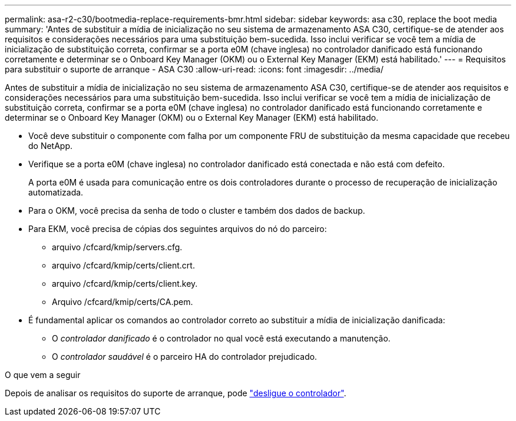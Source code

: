 ---
permalink: asa-r2-c30/bootmedia-replace-requirements-bmr.html 
sidebar: sidebar 
keywords: asa c30, replace the boot media 
summary: 'Antes de substituir a mídia de inicialização no seu sistema de armazenamento ASA C30, certifique-se de atender aos requisitos e considerações necessários para uma substituição bem-sucedida.  Isso inclui verificar se você tem a mídia de inicialização de substituição correta, confirmar se a porta e0M (chave inglesa) no controlador danificado está funcionando corretamente e determinar se o Onboard Key Manager (OKM) ou o External Key Manager (EKM) está habilitado.' 
---
= Requisitos para substituir o suporte de arranque - ASA C30
:allow-uri-read: 
:icons: font
:imagesdir: ../media/


[role="lead"]
Antes de substituir a mídia de inicialização no seu sistema de armazenamento ASA C30, certifique-se de atender aos requisitos e considerações necessários para uma substituição bem-sucedida.  Isso inclui verificar se você tem a mídia de inicialização de substituição correta, confirmar se a porta e0M (chave inglesa) no controlador danificado está funcionando corretamente e determinar se o Onboard Key Manager (OKM) ou o External Key Manager (EKM) está habilitado.

* Você deve substituir o componente com falha por um componente FRU de substituição da mesma capacidade que recebeu do NetApp.
* Verifique se a porta e0M (chave inglesa) no controlador danificado está conectada e não está com defeito.
+
A porta e0M é usada para comunicação entre os dois controladores durante o processo de recuperação de inicialização automatizada.

* Para o OKM, você precisa da senha de todo o cluster e também dos dados de backup.
* Para EKM, você precisa de cópias dos seguintes arquivos do nó do parceiro:
+
** arquivo /cfcard/kmip/servers.cfg.
** arquivo /cfcard/kmip/certs/client.crt.
** arquivo /cfcard/kmip/certs/client.key.
** Arquivo /cfcard/kmip/certs/CA.pem.


* É fundamental aplicar os comandos ao controlador correto ao substituir a mídia de inicialização danificada:
+
** O _controlador danificado_ é o controlador no qual você está executando a manutenção.
** O _controlador saudável_ é o parceiro HA do controlador prejudicado.




.O que vem a seguir
Depois de analisar os requisitos do suporte de arranque, pode link:bootmedia-shutdown-bmr.html["desligue o controlador"].
